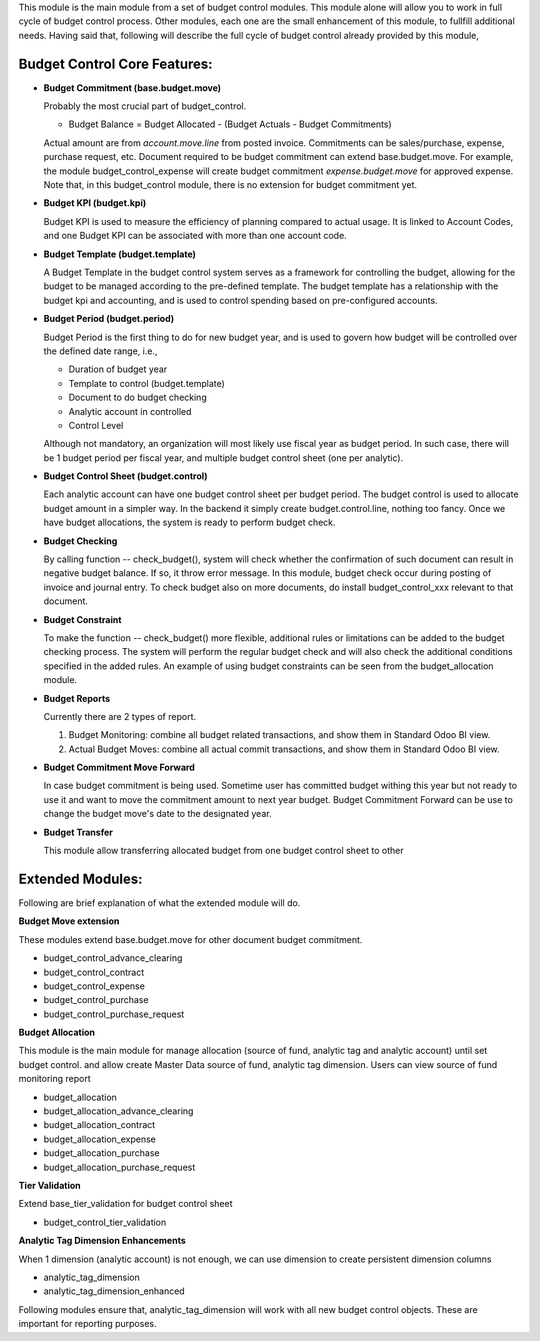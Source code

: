 This module is the main module from a set of budget control modules.
This module alone will allow you to work in full cycle of budget control process.
Other modules, each one are the small enhancement of this module, to fullfill
additional needs. Having said that, following will describe the full cycle of budget
control already provided by this module,

Budget Control Core Features:
~~~~~~~~~~~~~~~~~~~~~~~~~~~~~

* **Budget Commitment (base.budget.move)**

  Probably the most crucial part of budget_control.

  * Budget Balance = Budget Allocated - (Budget Actuals - Budget Commitments)

  Actual amount are from `account.move.line` from posted invoice. Commitments can be sales/purchase,
  expense, purchase request, etc. Document required to be budget commitment can extend base.budget.move.
  For example, the module budget_control_expense will create budget commitment `expense.budget.move`
  for approved expense.
  Note that, in this budget_control module, there is no extension for budget commitment yet.

* **Budget KPI (budget.kpi)**

  Budget KPI is used to measure the efficiency of planning compared to actual usage.
  It is linked to Account Codes, and one Budget KPI can be associated with more than one account code.

* **Budget Template (budget.template)**

  A Budget Template in the budget control system serves as a framework for controlling the budget,
  allowing for the budget to be managed according to the pre-defined template.
  The budget template has a relationship with the budget kpi and accounting,
  and is used to control spending based on pre-configured accounts.

* **Budget Period (budget.period)**

  Budget Period is the first thing to do for new budget year, and is used to govern how budget will be
  controlled over the defined date range, i.e.,

  * Duration of budget year
  * Template to control (budget.template)
  * Document to do budget checking
  * Analytic account in controlled
  * Control Level

  Although not mandatory, an organization will most likely use fiscal year as budget period.
  In such case, there will be 1 budget period per fiscal year, and multiple budget control sheet (one per analytic).

* **Budget Control Sheet (budget.control)**

  Each analytic account can have one budget control sheet per budget period.
  The budget control is used to allocate budget amount in a simpler way.
  In the backend it simply create budget.control.line, nothing too fancy.
  Once we have budget allocations, the system is ready to perform budget check.

* **Budget Checking**

  By calling function -- check_budget(), system will check whether the confirmation
  of such document can result in negative budget balance. If so, it throw error message.
  In this module, budget check occur during posting of invoice and journal entry.
  To check budget also on more documents, do install budget_control_xxx relevant to that document.

* **Budget Constraint**

  To make the function -- check_budget() more flexible,
  additional rules or limitations can be added to the budget checking process.
  The system will perform the regular budget check and will also check the additional conditions specified
  in the added rules. An example of using budget constraints can be seen from the budget_allocation module.

* **Budget Reports**

  Currently there are 2 types of report.

  1. Budget Monitoring: combine all budget related transactions, and show them in Standard Odoo BI view.
  2. Actual Budget Moves: combine all actual commit transactions, and show them in Standard Odoo BI view.

* **Budget Commitment Move Forward**

  In case budget commitment is being used. Sometime user has committed budget withing this year
  but not ready to use it and want to move the commitment amount to next year budget.
  Budget Commitment Forward can be use to change the budget move's date to the designated year.

* **Budget Transfer**

  This module allow transferring allocated budget from one budget control sheet to other


Extended Modules:
~~~~~~~~~~~~~~~~~

Following are brief explanation of what the extended module will do.

**Budget Move extension**

These modules extend base.budget.move for other document budget commitment.

* budget_control_advance_clearing
* budget_control_contract
* budget_control_expense
* budget_control_purchase
* budget_control_purchase_request

**Budget Allocation**

This module is the main module for manage allocation (source of fund, analytic tag and analytic account)
until set budget control. and allow create Master Data source of fund, analytic tag dimension.
Users can view source of fund monitoring report

* budget_allocation
* budget_allocation_advance_clearing
* budget_allocation_contract
* budget_allocation_expense
* budget_allocation_purchase
* budget_allocation_purchase_request

**Tier Validation**

Extend base_tier_validation for budget control sheet

* budget_control_tier_validation

**Analytic Tag Dimension Enhancements**

When 1 dimension (analytic account) is not enough,
we can use dimension to create persistent dimension columns

- analytic_tag_dimension
- analytic_tag_dimension_enhanced

Following modules ensure that, analytic_tag_dimension will work with all new
budget control objects. These are important for reporting purposes.
